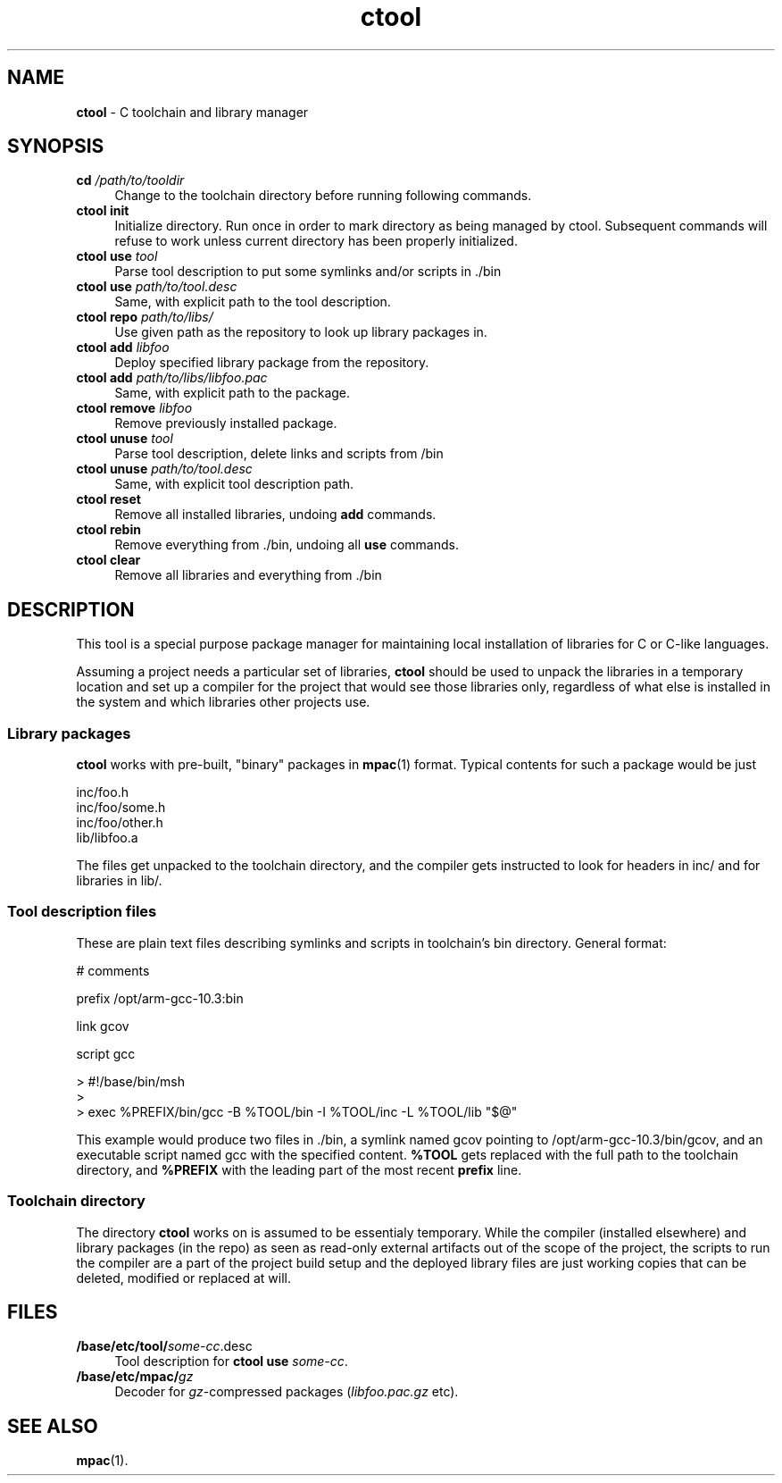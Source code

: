.TH ctool 1
'''
.SH NAME
\fBctool\fR \- C toolchain and library manager
'''
.SH SYNOPSIS
.IP "\fBcd \fI/path/to/tooldir\fR" 4
Change to the toolchain directory before running following commands.
.IP "\fBctool\fR \fBinit\fR" 4
Initialize directory. Run once in order to mark directory as being managed
by ctool. Subsequent commands will refuse to work unless current directory
has been properly initialized.
.IP "\fBctool\fR \fBuse\fR \fItool\fR" 4
Parse tool description to put some symlinks and/or scripts in ./bin
.IP "\fBctool\fR \fBuse\fR \fIpath/to/tool.desc\fR" 4
Same, with explicit path to the tool description.
.IP "\fBctool\fR \fBrepo\fR \fIpath/to/libs/\fR" 4
Use given path as the repository to look up library packages in.
.IP "\fBctool\fR \fBadd\fR \fIlibfoo\fR" 4
Deploy specified library package from the repository.
.IP "\fBctool\fR \fBadd\fR \fIpath/to/libs/libfoo.pac\fR" 4
Same, with explicit path to the package.
.IP "\fBctool\fR \fBremove\fR \fIlibfoo\fR" 4
Remove previously installed package.
.IP "\fBctool\fR \fBunuse\fR \fItool\fR" 4
Parse tool description, delete links and scripts from /bin
.IP "\fBctool\fR \fBunuse\fR \fIpath/to/tool.desc\fR" 4
Same, with explicit tool description path.
.IP "\fBctool\fR \fBreset\fR" 4
Remove all installed libraries, undoing \fBadd\fR commands.
.IP "\fBctool\fR \fBrebin\fR" 4
Remove everything from ./bin, undoing all \fBuse\fR commands.
.IP "\fBctool\fR \fBclear\fR" 4
Remove all libraries and everything from ./bin
'''
.SH DESCRIPTION
'''
This tool is a special purpose package manager for maintaining local
installation of libraries for C or C-like languages.
.P
Assuming a project needs a particular set of libraries, \fBctool\fR
should be used to unpack the libraries in a temporary location and set
up a compiler for the project that would see those libraries only,
regardless of what else is installed in the system and which libraries
other projects use.
'''
.SS Library packages
'''
\fBctool\fR works with pre-built, "binary" packages in \fBmpac\fR(1)
format. Typical contents for such a package would be just
.P
.nf
    inc/foo.h
    inc/foo/some.h
    inc/foo/other.h
    lib/libfoo.a
.fi
.P
The files get unpacked to the toolchain directory, and the compiler gets
instructed to look for headers in inc/ and for libraries in lib/.
'''
.SS Tool description files
'''
These are plain text files describing symlinks and scripts in toolchain's
bin directory. General format:
.P
.nf
    # comments
    
    prefix /opt/arm-gcc-10.3:bin
    
    link gcov
    
    script gcc
    
    > #!/base/bin/msh
    > 
    > exec %PREFIX/bin/gcc -B %TOOL/bin -I %TOOL/inc -L %TOOL/lib "$@"
.fi
.P
This example would produce two files in ./bin, a symlink named gcov
pointing to /opt/arm-gcc-10.3/bin/gcov, and an executable script named
gcc with the specified content. \fB%TOOL\fR gets replaced with the full path
to the toolchain directory, and \fB%PREFIX\fR with the leading part of the
most recent \fBprefix\fR line.
'''
.SS Toolchain directory
'''
The directory \fBctool\fR works on is assumed to be essentialy temporary.
While the compiler (installed elsewhere) and library packages (in the repo)
as seen as read-only external artifacts out of the scope of the project,
the scripts to run the compiler are a part of the project build setup and
the deployed library files are just working copies that can be deleted,
modified or replaced at will.
'''
.SH FILES
'''
.IP "\fB/base/etc/tool/\fIsome-cc\fR.desc\fR" 4
Tool description for \fBctool use \fIsome-cc\fR.
.IP "\fB/base/etc/mpac/\fIgz\fR" 4
Decoder for \fIgz\fR-compressed packages (\fIlibfoo.pac.gz\fR etc).
'''
.SH SEE ALSO
\fBmpac\fR(1).
